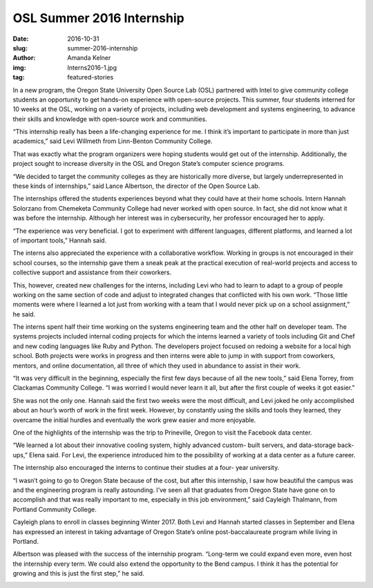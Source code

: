 OSL Summer 2016 Internship
==========================
:date: 2016-10-31
:slug: summer-2016-internship
:author: Amanda Kelner
:img: Interns2016-1.jpg
:tag: featured-stories

In a new program, the Oregon State University Open Source Lab (OSL) partnered
with Intel to give community college students an opportunity to get hands-on
experience with open-source projects. This summer, four students interned for 10
weeks at the OSL, working on a variety of projects, including web development
and systems engineering, to advance their skills and knowledge with open-source
work and communities.

“This internship really has been a life-changing experience for me. I think it’s
important to participate in more than just academics,” said Levi Willmeth from
Linn-Benton Community College.

That was exactly what the program organizers were hoping students would get out
of the internship. Additionally, the project sought to increase diversity in the
OSL and Oregon State’s computer science programs.

“We decided to target the community colleges as they are historically more
diverse, but largely underrepresented in these kinds of internships,” said Lance
Albertson, the director of the Open Source Lab.

The internships offered the students experiences beyond what they could have at
their home schools. Intern Hannah Solorzano from Chemeketa Community College had
never worked with open source. In fact, she did not know what it was before
the internship. Although her interest was in cybersecurity, her professor
encouraged her to apply.

“The experience was very beneficial. I got to experiment with different
languages, different platforms, and learned a lot of important tools,” Hannah
said.

.. image:: /images/InternsatFB.jpg
    :scale: 100%
    :align: right
    :alt: The Interns at the Facebook Data Center

The interns also appreciated the experience with a collaborative workflow.
Working in groups is not encouraged in their school courses, so the internship
gave them a sneak peak at the practical execution of real-world projects and
access to collective support and assistance from their coworkers.

This, however, created new challenges for the interns, including Levi who had to
learn to adapt to a group of people working on the same section of code and
adjust to integrated changes that conflicted with his own work. “Those little
moments were where I learned a lot just from working with a team that I would
never pick up on a school assignment,” he said.

The interns spent half their time working on the systems engineering team and
the other half on developer team. The systems projects included internal coding
projects for which the interns learned a variety of tools including Git and
Chef and new coding languages like Ruby and Python. The developers project
focused on redoing a website for a local high school. Both projects were works
in progress and then interns were able to jump in with support from coworkers,
mentors, and online documentation, all three of which they used in abundance to
assist in their work.

“It was very difficult in the beginning, especially the first few days because
of all the new tools,” said Elena Torrey, from Clackamas Community College. “I
was worried I would never learn it all, but after the first couple of weeks it
got easier.”

She was not the only one. Hannah said the first two weeks were the most
difficult, and Levi joked he only accomplished about an hour’s worth of work in
the first week. However, by constantly using the skills and tools they learned,
they overcame the initial hurdles and eventually the work grew easier and more
enjoyable.

One of the highlights of the internship was the trip to Prineville, Oregon to
visit the Facebook data center.

“We learned a lot about their innovative cooling system, highly advanced custom-
built servers, and data-storage back-ups,” Elena said. For Levi, the experience
introduced him to the possibility of working at a data center as a future
career.

The internship also encouraged the interns to continue their studies at a four-
year university.

“I wasn’t going to go to Oregon State because of the cost, but after this
internship, I saw how beautiful the campus was and the engineering program is
really astounding. I’ve seen all that graduates from Oregon State have gone on
to accomplish and that was really important to me, especially in this job
environment,” said Cayleigh Thalmann, from Portland Community College.

Cayleigh plans to enroll in classes beginning Winter 2017. Both Levi and Hannah
started classes in September and Elena has expressed an interest in taking
advantage of Oregon State’s online post-baccalaureate program while living in
Portland.

Albertson was pleased with the success of the internship program. “Long-term we
could expand even more, even host the internship every term. We could also
extend the opportunity to the Bend campus. I think it has the potential for
growing and this is just the first step,” he said.

.. image:: /images/Interncertificates.jpg
    :scale: 100%
    :align: center
    :alt: Intern's Receive Certificates on Their Last Day
